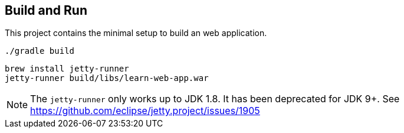 == Build and Run

This project contains the minimal setup to build an web application.

  ./gradle build
 
  brew install jetty-runner
  jetty-runner build/libs/learn-web-app.war

NOTE: The `jetty-runner` only works up to JDK 1.8. It has been deprecated
for JDK 9+. See https://github.com/eclipse/jetty.project/issues/1905
